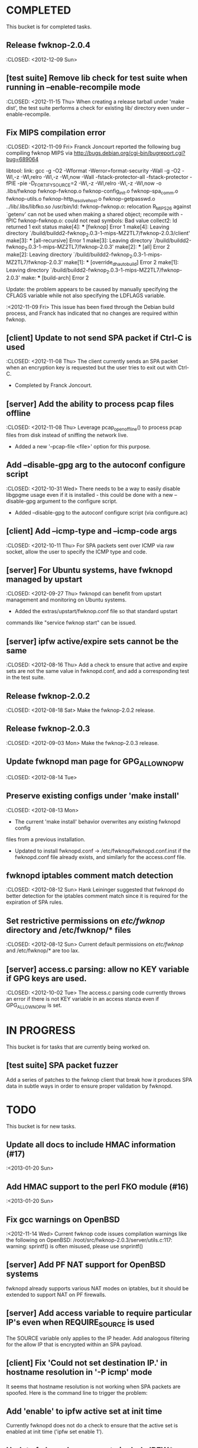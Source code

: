 * COMPLETED
  This bucket is for completed tasks.
** Release fwknop-2.0.4
   :CLOSED: <2012-12-09 Sun>
** [test suite] Remove lib check for test suite when running in --enable-recompile mode
   :CLOSED: <2012-11-15 Thu>
   When creating a release tarball under 'make dist', the test suite performs
   a check for existing lib/ directory even under --enable-recompile.
** Fix MIPS compilation error
   :CLOSED: <2012-11-09 Fri>
   Franck Joncourt reported the following bug compiling fwknop MIPS via
   http://bugs.debian.org/cgi-bin/bugreport.cgi?bug=689064

   libtool: link: gcc -g -O2 -Wformat -Werror=format-security -Wall -g -O2
   -Wl,-z -Wl,relro -Wl,-z -Wl,now -Wall -fstack-protector-all
   -fstack-protector -fPIE -pie -D_FORTIFY_SOURCE=2 -Wl,-z -Wl,relro -Wl,-z
   -Wl,now -o .libs/fwknop fwknop-fwknop.o fwknop-config_init.o
   fwknop-spa_comm.o fwknop-utils.o fwknop-http_resolve_host.o
   fwknop-getpasswd.o  ../lib/.libs/libfko.so
   /usr/bin/ld: fwknop-fwknop.o: relocation R_MIPS_26 against `getenv' can not
   be used when making a shared object; recompile with -fPIC
   fwknop-fwknop.o: could not read symbols: Bad value
   collect2: ld returned 1 exit status
   make[4]: *** [fwknop] Error 1
   make[4]: Leaving directory 
   `/build/buildd2-fwknop_2.0.3-1-mips-MZ2TL7/fwknop-2.0.3/client'
   make[3]: *** [all-recursive] Error 1
   make[3]: Leaving directory 
   `/build/buildd2-fwknop_2.0.3-1-mips-MZ2TL7/fwknop-2.0.3'
   make[2]: *** [all] Error 2
   make[2]: Leaving directory 
   `/build/buildd2-fwknop_2.0.3-1-mips-MZ2TL7/fwknop-2.0.3'
   make[1]: *** [override_dh_auto_build] Error 2
   make[1]: Leaving directory 
   `/build/buildd2-fwknop_2.0.3-1-mips-MZ2TL7/fwknop-2.0.3'
   make: *** [build-arch] Error 2

   Update: the problem appears to be caused by manually specifying the CFLAGS
   variable while not also specifying the LDFLAGS variable.

   :<2012-11-09 Fri>  This issue has been fixed through the Debian build
   process, and Franck has indicated that no changes are required within
   fwknop.

** [client] Update to not send SPA packet if Ctrl-C is used
   :CLOSED: <2012-11-08 Thu>
   The client currently sends an SPA packet when an encryption key is
   requested but the user tries to exit out with Ctrl-C.
   - Completed by Franck Joncourt.
** [server] Add the ability to process pcap files offline
   :CLOSED: <2012-11-08 Thu>
   Leverage pcap_open_offline() to process pcap files from disk instead of
   sniffing the network live.
   - Added a new '--pcap-file <file>' option for this purpose.
** Add --disable-gpg arg to the autoconf configure script
  :CLOSED: <2012-10-31 Wed>
   There needs to be a way to easily disable libgpgme usage even if it is
   installed - this could be done with a new --disable-gpg argument to the
   configure script.
   - Added --disable-gpg to the autoconf configure script (via configure.ac)
** [client] Add --icmp-type and --icmp-code args
   :CLOSED: <2012-10-11 Thu>
   For SPA packets sent over ICMP via raw socket, allow the user to specify
   the ICMP type and code.
** [server] For Ubuntu systems, have fwknopd managed by upstart
   :CLOSED: <2012-09-27 Thu>
   fwknopd can benefit from upstart management and monitoring on Ubuntu
   systems.
   - Added the extras/upstart/fwknop.conf file so that standard upstart
   commands like "service fwknop start" can be issued.
** [server] ipfw active/expire sets cannot be the same
   :CLOSED: <2012-08-16 Thu>
   Add a check to ensure that active and expire sets are not the same value in
   fwknopd.conf, and add a corresponding test in the test suite.
** Release fwknop-2.0.2
   :CLOSED: <2012-08-18 Sat>
   Make the fwknop-2.0.2 release.
** Release fwknop-2.0.3
   :CLOSED: <2012-09-03 Mon>
   Make the fwknop-2.0.3 release.
** Update fwknopd man page for GPG_ALLOW_NO_PW
   :CLOSED: <2012-08-14 Tue>
** Preserve existing configs under 'make install'
   :CLOSED: <2012-08-13 Mon>
   - The current 'make install' behavior overwrites any existing fwknopd config
   files from a previous installation.
   - Updated to install fwknopd.conf -> /etc/fwknop/fwknopd.conf.inst if the
     fwknopd.conf file already exists, and similarly for the access.conf
     file.
** fwknopd iptables comment match detection
   :CLOSED: <2012-08-12 Sun>
  Hank Leininger suggested that fwknopd do better detection for the iptables
  comment match since it is required for the expiration of SPA rules.
** Set restrictive permissions on /etc/fwknop/ directory and /etc/fwknop/* files
   :CLOSED: <2012-08-12 Sun>
   Current default permissions on /etc/fwknop/ and /etc/fwknop/* are too lax.
** [server] access.c parsing: allow no KEY variable if GPG keys are used.
   :CLOSED: <2012-10-02 Tue>
   The access.c parsing code currently throws an error if there is not KEY
   variable in an access stanza even if GPG_ALLOW_NO_PW is set.
* IN PROGRESS
  This bucket is for tasks that are currently being worked on.
** [test suite] SPA packet fuzzer
   Add a series of patches to the fwknop client that break how it produces SPA
   data in subtle ways in order to ensure proper validation by fwknopd.
* TODO
  This bucket is for new tasks.
** Update all docs to include HMAC information (#17)
   :<2013-01-20 Sun>
** Add HMAC support to the perl FKO module (#16)
   :<2013-01-20 Sun>
** Fix gcc warnings on OpenBSD
   :<2012-11-14 Wed>
   Current fwknop code issues compilation warnings like the following on
   OpenBSD:  /root/src/fwknop-2.0.3/server/utils.c:117: warning: sprintf() is often misused, please use snprintf()
** [server] Add PF NAT support for OpenBSD systems
   fwknopd already supports various NAT modes on iptables, but it should be
   extended to support NAT on PF firewalls.
** [server] Add access variable to require particular IP's even when REQUIRE_SOURCE is used
   The SOURCE variable only applies to the IP header.  Add analogous filtering
   for the allow IP that is encrypted within an SPA payload.
** [client] Fix 'Could not set destination IP.' in hostname resolution in '-P icmp' mode
   It seems that hostname resolution is not working when SPA packets are
   spoofed.  Here is the command line to trigger the problem:
   # fwknop -A tcp/22 -a 127.0.0.2 -D <host> --verbose --verbose -P icmp --icmp-type 8 --icmp-code 0 -Q 1.2.3.4
** Add 'enable' to ipfw active set at init time
   Currently fwknopd does not do a check to ensure that the active set is
   enabled at init time ('ipfw set enable 1').
** Update fwknopd man page to include IPFW* vars
   None of the ipfw variables are currently documented in the fwknopd man
   page.
** Use assert() in various places
   Use assert() to validate expected values wherever possible.
** [server] Include files for access.conf
   Hank Leininger suggested that the main access.conf file have an option to
   include other files in which access stanzas can be specified.  This makes
   it easy to wrap additional controls around access information particularly
   in multi-user environments.
** [test suite] backwards compatibility tests
   The test suite should have the ability to test backwards compatibility
   between fwknop versions.
** For Linux/Unix - a GNOME or KDE GUI app for the fwknop client.
   Although there is currently a functioning web proxy that can serve as a
   UI via a browser, it would be nice to have native GNOME and KDE GUI
   wrappers for the fwknop client.
** For Windows - VB and/or C# class wrappers around libfko.dll
   Extend Windows support with VB and/or C# class wrappers around the
   libfko.dll
** Ruby bindings to libfko
   Perl and Python bindings already exist for libfko, so add Ruby to this list
   as well.
** [test suite] client/server only tests
   When only the client or server is being installed on a system, the test
   suite should be able to run only the relevant tests.
** Implement SPA over IPv6 (#1)
   It is important to eventually fully support SPA over IPv6.
